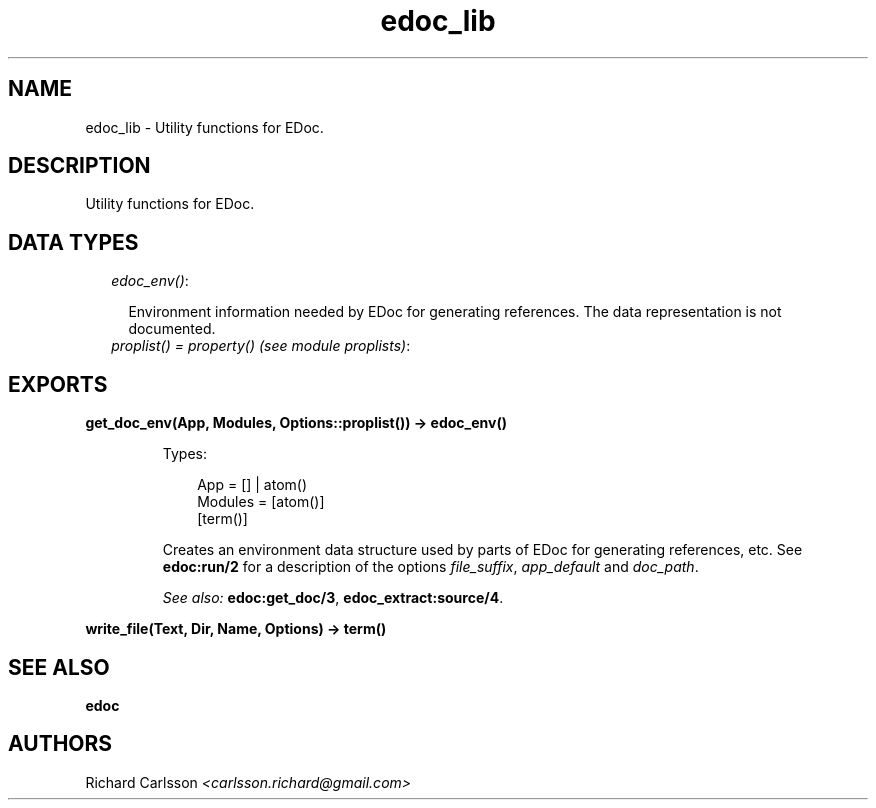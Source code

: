 .TH edoc_lib 3 "edoc 0.7.17" "" "Erlang Module Definition"
.SH NAME
edoc_lib \- Utility functions for EDoc.
.SH DESCRIPTION
.LP
Utility functions for EDoc\&.
.SH "DATA TYPES"

.RS 2
.TP 2
.B
\fIedoc_env()\fR\&:

.RS 2
.LP
Environment information needed by EDoc for generating references\&. The data representation is not documented\&.
.RE
.TP 2
.B
\fIproplist() = property() (see module proplists)\fR\&:

.RE
.SH EXPORTS
.LP
.B
get_doc_env(App, Modules, Options::proplist()) -> edoc_env()
.br
.RS
.LP
Types:

.RS 3
App = [] | atom()
.br
Modules = [atom()]
.br
[term()]
.br
.RE
.RE
.RS
.LP
Creates an environment data structure used by parts of EDoc for generating references, etc\&. See \fBedoc:run/2\fR\& for a description of the options \fIfile_suffix\fR\&, \fIapp_default\fR\& and \fIdoc_path\fR\&\&.
.LP
\fISee also:\fR\& \fBedoc:get_doc/3\fR\&, \fBedoc_extract:source/4\fR\&\&.
.RE
.LP
.B
write_file(Text, Dir, Name, Options) -> term() 
.br
.RS
.RE
.SH "SEE ALSO"

.LP
\fBedoc\fR\&
.SH AUTHORS
.LP
Richard Carlsson
.I
<carlsson\&.richard@gmail\&.com>